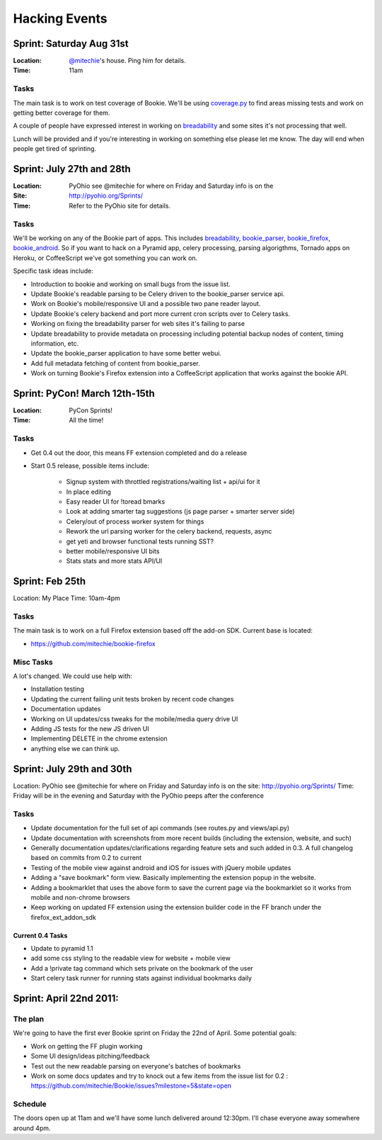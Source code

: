 =============================
Hacking Events
=============================

Sprint: Saturday Aug 31st
----------------------------

:Location: `@mitechie`_'s house. Ping him for details.
:Time: 11am

Tasks
~~~~~
The main task is to work on test coverage of Bookie. We'll be using
`coverage.py`_ to find areas missing tests and work on getting better coverage
for them.

A couple of people have expressed interest in working on `breadability`_ and
some sites it's not processing that well.

Lunch will be provided and if you're interesting in working on something else
please let me know. The day will end when people get tired of sprinting.


Sprint: July 27th and 28th
----------------------------

:Location: PyOhio see @mitechie for where on Friday and Saturday info is on the
:Site: http://pyohio.org/Sprints/
:Time: Refer to the PyOhio site for details.

Tasks
~~~~~
We'll be working on any of the Bookie part of apps. This includes
`breadability`_, `bookie_parser`_, `bookie_firefox`_, `bookie_android`_. So if you want to
hack on a Pyramid app, celery processing, parsing algorigthms, Tornado apps on
Heroku, or CoffeeScript we've got something you can work on.

Specific task ideas include:

- Introduction to bookie and working on small bugs from the issue list.
- Update Bookie's readable parsing to be Celery driven to the bookie_parser
  service api.
- Work on Bookie's mobile/responsive UI and a possible two pane reader layout.
- Update Bookie's celery backend and port more current cron scripts over to Celery
  tasks.
- Working on fixing the breadability parser for web sites it's failing to
  parse
- Update breadability to provide metadata on processing including potential
  backup nodes of content, timing information, etc.
- Update the bookie_parser application to have some better webui.
- Add full metadata fetching of content from bookie_parser.
- Work on turning Bookie's Firefox extension into a CoffeeScript application
  that works against the bookie API.


Sprint: PyCon! March 12th-15th
--------------------------------
:Location: PyCon Sprints!
:Time: All the time!

Tasks
~~~~~~
- Get 0.4 out the door, this means FF extension completed and do a release
- Start 0.5 release, possible items include:

    - Signup system with throttled registrations/waiting list + api/ui for it
    - In place editing
    - Easy reader UI for !toread bmarks
    - Look at adding smarter tag suggestions (js page parser + smarter server
      side)
    - Celery/out of process worker system for things
    - Rework the url parsing worker for the celery backend, requests, async
    - get yeti and browser functional tests running SST?
    - better mobile/responsive UI bits
    - Stats stats and more stats API/UI

Sprint: Feb 25th
-----------------
Location: My Place
Time: 10am-4pm

Tasks
~~~~~~
The main task is to work on a full Firefox extension based off the add-on SDK.
Current base is located:

- https://github.com/mitechie/bookie-firefox

Misc Tasks
~~~~~~~~~~
A lot's changed. We could use help with:

- Installation testing
- Updating the current failing unit tests broken by recent code changes
- Documentation updates
- Working on UI updates/css tweaks for the mobile/media query drive UI
- Adding JS tests for the new JS driven UI
- Implementing DELETE in the chrome extension
- anything else we can think up.


Sprint: July 29th and 30th
----------------------------

Location: PyOhio see @mitechie for where on Friday and Saturday info is on the
site: http://pyohio.org/Sprints/
Time: Friday will be in the evening and Saturday with the PyOhio peeps after
the conference

Tasks
~~~~~
- Update documentation for the full set of api commands (see routes.py and
  views/api.py)
- Update documentation with screenshots from more recent builds (including the
  extension, website, and such)
- Generally documentation updates/clarifications regarding feature sets and such
  added in 0.3. A full changelog based on commits from 0.2 to current
- Testing of the mobile view against android and iOS for issues with jQuery
  mobile updates
- Adding a "save bookmark" form view. Basically implementing the extension
  popup in the website.
- Adding a bookmarklet that uses the above form to save the current page via
  the bookmarklet so it works from mobile and non-chrome browsers
- Keep working on updated FF extension using the extension builder code in the
  FF branch under the firefox_ext_addon_sdk

Current 0.4 Tasks
`````````````````
- Update to pyramid 1.1
- add some css styling to the readable view for website + mobile view
- Add a !private tag command which sets private on the bookmark of the user
- Start celery task runner for running stats against individual bookmarks daily

Sprint: April 22nd 2011:
--------------------------

The plan
~~~~~~~~
We're going to have the first ever Bookie sprint on Friday the 22nd of April.
Some potential goals:

- Work on getting the FF plugin working
- Some UI design/ideas pitching/feedback
- Test out the new readable parsing on everyone's batches of bookmarks
- Work on some docs updates and try to knock out a few items from the issue
  list for 0.2 : https://github.com/mitechie/Bookie/issues?milestone=5&state=open

Schedule
~~~~~~~~
The doors open up at 11am and we'll have some lunch delivered around 12:30pm.
I'll chase everyone away somewhere around 4pm.


.. _breadability: https://github.com/mitechie/breadability
.. _bookie_parser: https://github.com/mitechie/bookie_parser
.. _bookie_firefox: https://github.com/mitechie/bookie-firefox
.. _bookie_android: https://github.com/DerekV/Bookie-Android
.. _coverage.py: http://nedbatchelder.com/code/coverage/
.. _@mitechie: https://twitter.com/mitechie
